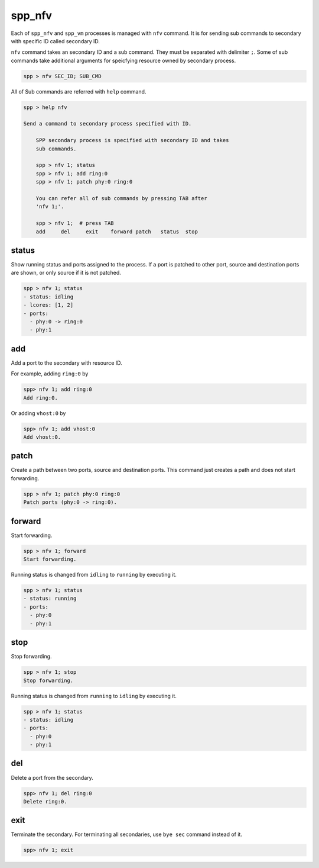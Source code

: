 ..  SPDX-License-Identifier: BSD-3-Clause
    Copyright(c) 2010-2014 Intel Corporation

spp_nfv
=======

Each of ``spp_nfv`` and ``spp_vm`` processes is managed with ``nfv`` command.
It is for sending sub commands to secondary with specific ID called
secondary ID.

``nfv`` command takes an secondary ID and a sub command. They must be
separated with delimiter ``;``.
Some of sub commands take additional arguments for speicfying resource
owned by secondary process.

.. code-block:: console

    spp > nfv SEC_ID; SUB_CMD

All of Sub commands are referred with ``help`` command.

.. code-block:: console

    spp > help nfv

    Send a command to secondary process specified with ID.

        SPP secondary process is specified with secondary ID and takes
        sub commands.

        spp > nfv 1; status
        spp > nfv 1; add ring:0
        spp > nfv 1; patch phy:0 ring:0

        You can refer all of sub commands by pressing TAB after
        'nfv 1;'.

        spp > nfv 1;  # press TAB
        add     del     exit    forward patch   status  stop

status
------

Show running status and ports assigned to the process. If a port is
patched to other port, source and destination ports are shown, or only
source if it is not patched.

.. code-block:: console

    spp > nfv 1; status
    - status: idling
    - lcores: [1, 2]
    - ports:
      - phy:0 -> ring:0
      - phy:1


add
---

Add a port to the secondary with resource ID.

For example, adding ``ring:0`` by

.. code-block:: console

    spp> nfv 1; add ring:0
    Add ring:0.

Or adding ``vhost:0`` by

.. code-block:: console

    spp> nfv 1; add vhost:0
    Add vhost:0.


patch
------

Create a path between two ports, source and destination ports.
This command just creates a path and does not start forwarding.

.. code-block:: console

    spp > nfv 1; patch phy:0 ring:0
    Patch ports (phy:0 -> ring:0).


forward
-------

Start forwarding.

.. code-block:: console

    spp > nfv 1; forward
    Start forwarding.

Running status is changed from ``idling`` to ``running`` by
executing it.

.. code-block:: console

    spp > nfv 1; status
    - status: running
    - ports:
      - phy:0
      - phy:1


stop
----

Stop forwarding.

.. code-block:: console

    spp > nfv 1; stop
    Stop forwarding.

Running status is changed from ``running`` to ``idling`` by
executing it.

.. code-block:: console

    spp > nfv 1; status
    - status: idling
    - ports:
      - phy:0
      - phy:1


del
---

Delete a port from the secondary.

.. code-block:: console

    spp> nfv 1; del ring:0
    Delete ring:0.


exit
----

Terminate the secondary. For terminating all secondaries,
use ``bye sec`` command instead of it.

.. code-block:: console

    spp> nfv 1; exit
